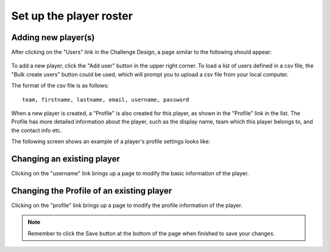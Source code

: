 .. _section-configuration-challenge-admin-players-settings:

Set up the player roster
========================

Adding new player(s)
--------------------

After clicking on the "Users" link in the Challenge Design, a page similar to the following should appear:

.. figure:: figs/configuration/configuration-challenge-admin-players-settings.1.png
   :width: 600 px
   :align: center

To add a new player, click the "Add user" button in the upper right corner. To load a list of users defined in a csv file, the "Bulk create users" button could be used, which will prompt you to upload a csv file from your local computer.

The format of the csv file is as follows::

    team, firstname, lastname, email, username, password


When a new player is created, a "Profile" is also created for this player, as shown in the "Profile" link in the list. The Profile has more detailed information about the player, such as the display name, team which this player belongs to, and the contact info etc.

The following screen shows an example of a player's profile settings looks like:

.. figure:: figs/configuration/configuration-challenge-admin-players-settings.2.png
   :width: 600 px
   :align: center

Changing an existing player
---------------------------

Clicking on the "username" link brings up a page to modify the basic information of the player.


Changing the Profile of an existing player
------------------------------------------

Clicking on the "profile" link brings up a page to modify the  profile information of the player.

.. note:: Remember to click the Save button at the bottom of the page when finished to save your changes.

